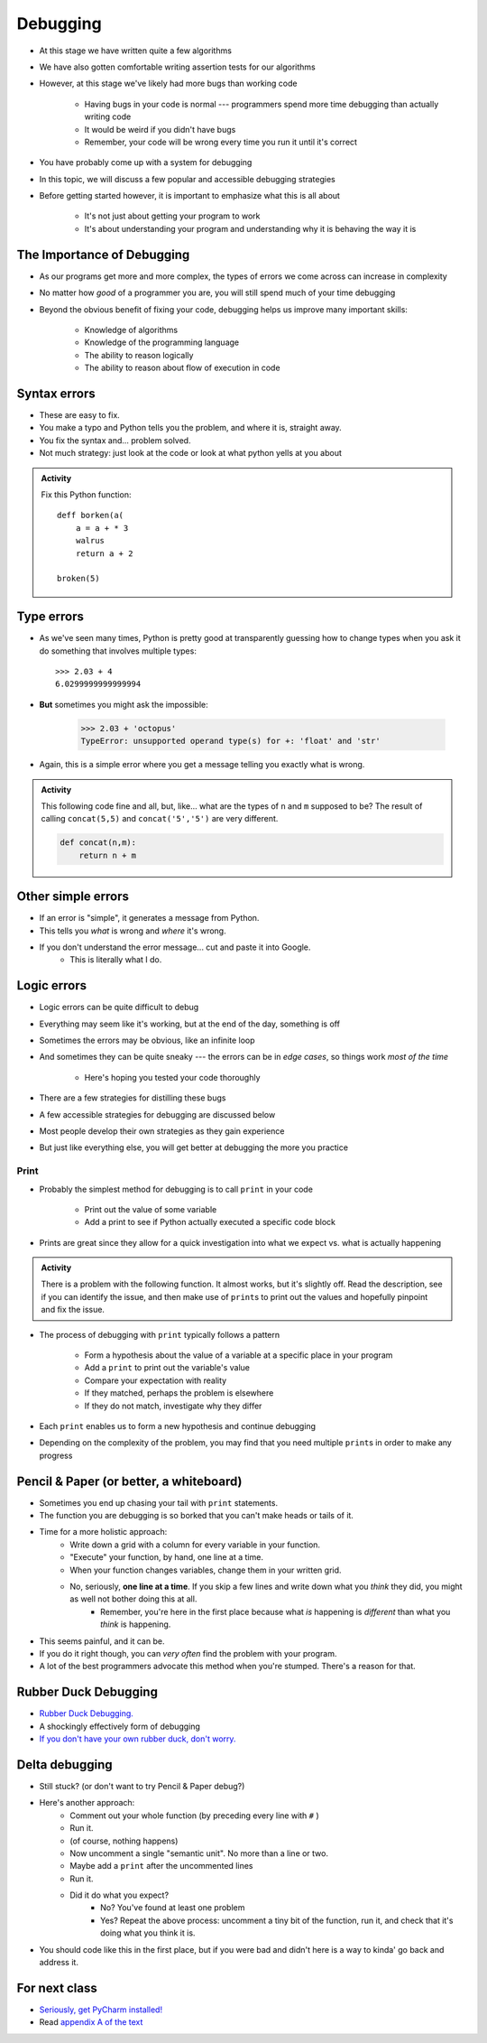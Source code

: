 *********
Debugging
*********

* At this stage we have written quite a few algorithms
* We have also gotten comfortable writing assertion tests for our algorithms
* However, at this stage we've likely had more bugs than working code

    * Having bugs in your code is normal --- programmers spend more time debugging than actually writing code
    * It would be weird if you didn't have bugs
    * Remember, your code will be wrong every time you run it until it's correct

* You have probably come up with a system for debugging
* In this topic, we will discuss a few popular and accessible debugging strategies

* Before getting started however, it is important to emphasize what this is all about

    * It's not just about getting your program to work
    * It's about understanding your program and understanding why it is behaving the way it is


.. image:: hi.jpg


The Importance of Debugging
===========================

* As our programs get more and more complex, the types of errors we come across can increase in complexity
* No matter how *good* of a programmer you are, you will still spend much of your time debugging
* Beyond the obvious benefit of fixing your code, debugging helps us improve many important skills:

    * Knowledge of algorithms
    * Knowledge of the programming language
    * The ability to reason logically
    * The ability to reason about flow of execution in code

   
Syntax errors
=============
* These are easy to fix. 
* You make a typo and Python tells you the problem, and where it is, straight away.
* You fix the syntax and... problem solved.
* Not much strategy: just look at the code or look at what python yells at you about

.. admonition:: Activity
    :class: activity
   
    Fix this Python function::
   
        deff borken(a(
            a = a + * 3
            walrus
            return a + 2   
		 
        broken(5)
   
Type errors
===========

* As we've seen many times, Python is pretty good at transparently guessing how to change types when you ask it do something that involves multiple types::
  
    >>> 2.03 + 4
    6.0299999999999994
     
* **But** sometimes you might ask the impossible:

     >>> 2.03 + 'octopus'
     TypeError: unsupported operand type(s) for +: 'float' and 'str'

* Again, this is a simple error where you get a message telling you exactly what is wrong.


.. admonition:: Activity
    :class: activity
   
    This following code fine and all, but, like... what are the types of ``n`` and ``m`` supposed to be? The result of calling ``concat(5,5)`` and ``concat('5','5')`` are very different.
   
    .. code-block:: python

        def concat(n,m):
            return n + m
		 
         
Other simple errors
===================

* If an error is "simple", it generates a message from Python.
* This tells you *what* is wrong and *where* it's wrong.
* If you don't understand the error message... cut and paste it into Google.
    * This is literally what I do. 


Logic errors
============

* Logic errors can be quite difficult to debug
* Everything may seem like it's working, but at the end of the day, something is off
* Sometimes the errors may be obvious, like an infinite loop
* And sometimes they can be quite sneaky --- the errors can be in *edge cases*, so things work *most of the time*

    * Here's hoping you tested your code thoroughly

* There are a few strategies for distilling these bugs
* A few accessible strategies for debugging are discussed below
* Most people develop their own strategies as they gain experience
* But just like everything else, you will get better at debugging the more you practice


Print
-----

* Probably the simplest method for debugging is to call ``print`` in your code

    * Print out the value of some variable
    * Add a print to see if Python actually executed a specific code block

* Prints are great since they allow for a quick investigation into what we expect vs. what is actually happening

.. admonition:: Activity
    :class: activity

    There is a problem with the following function. It almost works, but it's slightly off. Read the description, see if
    you can identify the issue, and then make use of ``print``\s to print out the values and hopefully pinpoint and fix
    the issue.

    .. code-block:: python
        :linenos:

        def sum_numbers_up_to(n: int) -> int:
            """
            This function adds up all the numbers from 0 - n exclusively.
            Eg. 5 -> 0 + 1 + 2 + 3 + 4 -> 10

            :param n: The number we are summing to. Note we do not count n
            :return: The sum of the numbers
            """

            total = 0
            c = 0
            while c < n:
                c += 1
                total += c
            return total

        assert 0 == sum_numbers_up_to(0)
        assert 10 == sum_numbers_up_to(5)


* The process of debugging with ``print`` typically follows a pattern

    * Form a hypothesis about the value of a variable at a specific place in your program
    * Add a ``print`` to print out the variable's value
    * Compare your expectation with reality
    * If they matched, perhaps the problem is elsewhere
    * If they do not match, investigate why they differ

* Each ``print`` enables us to form a new hypothesis and continue debugging
* Depending on the complexity of the problem, you may find that you need multiple ``print``\s in order to make any progress

.. raw:: html

    <iframe width="560" height="315" src="https://www.youtube.com/embed/EnJhV2j8YR0" frameborder="0" allowfullscreen></iframe>


   
Pencil & Paper (or better, a whiteboard)
========================================

* Sometimes you end up chasing your tail with ``print`` statements.
* The function you are debugging is so borked that you can't make heads or tails of it.
* Time for a more holistic approach:
    * Write down a grid with a column for every variable in your function.
    * "Execute" your function, by hand, one line at a time.
    * When your function changes variables, change them in your written grid.
    * No, seriously, **one line at a time**. If you skip a few lines and write down what you *think* they did, you might as well not bother doing this at all.
        * Remember, you're here in the first place because what *is* happening is *different* than what you *think* is happening.
	  
* This seems painful, and it can be.
* If you do it right though, you can *very often* find the problem with your program.
* A lot of the best programmers advocate this method when you're stumped. There's a reason for that.   

Rubber Duck Debugging
=====================

* `Rubber Duck Debugging. <https://en.wikipedia.org/wiki/Rubber_duck_debugging>`_	
* A shockingly effectively form of debugging
* `If you don't have your own rubber duck, don't worry.  <https://play.google.com/store/apps/details?id=com.jameshughes89.dougtheduck>`_ 


Delta debugging
===============

* Still stuck? (or don't want to try Pencil & Paper debug?)
* Here's another approach:
    * Comment out your whole function (by preceding every line with ``#`` )
    * Run it.
    * (of course, nothing happens)
    * Now uncomment a single "semantic unit". No more than a line or two.
    * Maybe add a ``print`` after the uncommented lines
    * Run it.
    * Did it do what you expect?
        * No? You've found at least one problem
        * Yes? Repeat the above process: uncomment a tiny bit of the function, run it, and check that it's doing what you think it is.

* You should code like this in the first place, but if you were bad and didn't here is a way to kinda' go back and address it. 		

   
For next class
==============
* `Seriously, get PyCharm installed! <https://www.jetbrains.com/pycharm/download>`_

* Read `appendix A of the text <http://openbookproject.net/thinkcs/python/english3e/app_a.html>`_  
